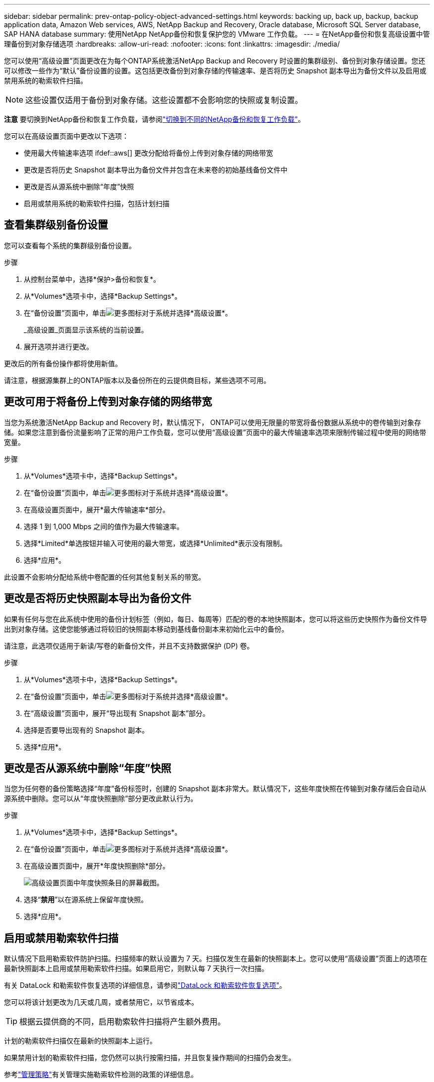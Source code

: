 ---
sidebar: sidebar 
permalink: prev-ontap-policy-object-advanced-settings.html 
keywords: backing up, back up, backup, backup application data, Amazon Web services, AWS, NetApp Backup and Recovery, Oracle database, Microsoft SQL Server database, SAP HANA database 
summary: 使用NetApp NetApp备份和恢复保护您的 VMware 工作负载。 
---
= 在NetApp备份和恢复高级设置中管理备份到对象存储选项
:hardbreaks:
:allow-uri-read: 
:nofooter: 
:icons: font
:linkattrs: 
:imagesdir: ./media/


[role="lead"]
您可以使用“高级设置”页面更改在为每个ONTAP系统激活NetApp Backup and Recovery 时设置的集群级别、备份到对象存储设置。您还可以修改一些作为“默认”备份设置的设置。这包括更改备份到对象存储的传输速率、是否将历史 Snapshot 副本导出为备份文件以及启用或禁用系统的勒索软件扫描。


NOTE: 这些设置仅适用于备份到对象存储。这些设置都不会影响您的快照或复制设置。

[]
====
*注意* 要切换到NetApp备份和恢复工作负载，请参阅link:br-start-switch-ui.html["切换到不同的NetApp备份和恢复工作负载"]。

====
您可以在高级设置页面中更改以下选项：

* 使用最大传输速率选项 ifdef::aws[] 更改分配给将备份上传到对象存储的网络带宽


endif::aws[]

* 更改是否将历史 Snapshot 副本导出为备份文件并包含在未来卷的初始基线备份文件中
* 更改是否从源系统中删除“年度”快照
* 启用或禁用系统的勒索软件扫描，包括计划扫描




== 查看集群级别备份设置

您可以查看每个系统的集群级别备份设置。

.步骤
. 从控制台菜单中，选择*保护>备份和恢复*。
. 从*Volumes*选项卡中，选择*Backup Settings*。
. 在“备份设置”页面中，单击image:icon-actions-horizontal.gif["更多图标"]对于系统并选择*高级设置*。
+
_高级设置_页面显示该系统的当前设置。

. 展开选项并进行更改。


更改后的所有备份操作都将使用新值。

请注意，根据源集群上的ONTAP版本以及备份所在的云提供商目标，某些选项不可用。



== 更改可用于将备份上传到对象存储的网络带宽

当您为系统激活NetApp Backup and Recovery 时，默认情况下， ONTAP可以使用无限量的带宽将备份数据从系统中的卷传输到对象存储。如果您注意到备份流量影响了正常的用户工作负载，您可以使用“高级设置”页面中的最大传输速率选项来限制传输过程中使用的网络带宽量。

.步骤
. 从*Volumes*选项卡中，选择*Backup Settings*。
. 在“备份设置”页面中，单击image:icon-actions-horizontal.gif["更多图标"]对于系统并选择*高级设置*。
. 在高级设置页面中，展开*最大传输速率*部分。
. 选择 1 到 1,000 Mbps 之间的值作为最大传输速率。
. 选择*Limited*单选按钮并输入可使用的最大带宽，或选择*Unlimited*表示没有限制。
. 选择*应用*。


此设置不会影响分配给系统中卷配置的任何其他复制关系的带宽。

ifdef::aws[]

endif::aws[]



== 更改是否将历史快照副本导出为备份文件

如果有任何与您在此系统中使用的备份计划标签（例如，每日、每周等）匹配的卷的本地快照副本，您可以将这些历史快照作为备份文件导出到对象存储。这使您能够通过将较旧的快照副本移动到基线备份副本来初始化云中的备份。

请注意，此选项仅适用于新读/写卷的新备份文件，并且不支持数据保护 (DP) 卷。

.步骤
. 从*Volumes*选项卡中，选择*Backup Settings*。
. 在“备份设置”页面中，单击image:icon-actions-horizontal.gif["更多图标"]对于系统并选择*高级设置*。
. 在“高级设置”页面中，展开“导出现有 Snapshot 副本”部分。
. 选择是否要导出现有的 Snapshot 副本。
. 选择*应用*。




== 更改是否从源系统中删除“年度”快照

当您为任何卷的备份策略选择“年度”备份标签时，创建的 Snapshot 副本非常大。默认情况下，这些年度快照在传输到对象存储后会自动从源系统中删除。您可以从“年度快照删除”部分更改此默认行为。

.步骤
. 从*Volumes*选项卡中，选择*Backup Settings*。
. 在“备份设置”页面中，单击image:icon-actions-horizontal.gif["更多图标"]对于系统并选择*高级设置*。
. 在高级设置页面中，展开*年度快照删除*部分。
+
image:screenshot_backup_edit_yearly_snap_delete.png["高级设置页面中年度快照条目的屏幕截图。"]

. 选择“*禁用*”以在源系统上保留年度快照。
. 选择*应用*。




== 启用或禁用勒索软件扫描

默认情况下启用勒索软件防护扫描。扫描频率的默认设置为 7 天。扫描仅发生在最新的快照副本上。您可以使用“高级设置”页面上的选项在最新快照副本上启用或禁用勒索软件扫描。如果启用它，则默认每 7 天执行一次扫描。

有关 DataLock 和勒索软件恢复选项的详细信息，请参阅link:prev-ontap-policy-object-options.html["DataLock 和勒索软件恢复选项"]。

您可以将该计划更改为几天或几周，或者禁用它，以节省成本。


TIP: 根据云提供商的不同，启用勒索软件扫描将产生额外费用。

计划的勒索软件扫描仅在最新的快照副本上运行。

如果禁用计划的勒索软件扫描，您仍然可以执行按需扫描，并且恢复操作期间的扫描仍会发生。

参考link:prev-ontap-policy-manage.html["管理策略"]有关管理实施勒索软件检测的政策的详细信息。

.步骤
. 从*Volumes*选项卡中，选择*Backup Settings*。
. 在“备份设置”页面中，单击image:icon-actions-horizontal.gif["更多图标"]对于系统并选择*高级设置*。
. 在高级设置页面中，展开“勒索软件扫描”部分。
. 启用或禁用*勒索软件扫描*。
. 选择*计划勒索软件扫描*。
. 或者，将每周默认扫描更改为几天或几周。
. 设置扫描运行的频率（以天数或周数为单位）。
. 选择*应用*。

